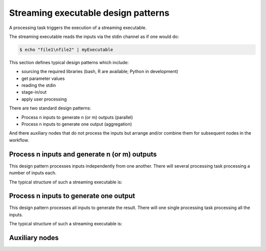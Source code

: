 Streaming executable design patterns
====================================

A processing task triggers the execution of a streaming executable.

The streaming executable reads the inputs via the stdin channel as if one would do:

.. code-block:: bash

 $ echo "file1\nfile2" | myExecutable
 
This section defines typical design patterns which include:

* sourcing the required libraries (bash, R are available; Python in development)
* get parameter values
* reading the stdin
* stage-in/out
* apply user processing

There are two standard design patterns:

* Process n inputs to generate n (or m) outputs (parallel)
* Process n inputs to generate one output (aggregation)

And there auxiliary nodes that do not process the inputs but arrange and/or combine them for subsequent nodes in the workflow.

Process n inputs and generate n (or m) outputs
**********************************************

This design pattern processes inputs independently from one another. There will several processing task processing a number of inputs each.

The typical structure of such a streaming executable is:

.. uml::

  !define DIAG_NAME Workflow example

  !include includes/skins.iuml

  skinparam backgroundColor #FFFFFF
  skinparam componentStyle uml2

  start

  :Source libraries;
  
  :Get parameter values;
  
  while (read stdin) is (line)
    :Stage-in data;
    :Apply user application;
    :Stage-out result;
  endwhile (empty)
  
  stop

Process n inputs to generate one output
***************************************

This design pattern processes all inputs to generate the result. There will one single processing task processing all the inputs.

The typical structure of such a streaming executable is:

.. uml::

  !define DIAG_NAME Workflow example

  !include includes/skins.iuml

  skinparam backgroundColor #FFFFFF
  skinparam componentStyle uml2

  start

  :Source libraries;
  
  :Get parameter values;
  
  while (read stdin) is (line)
    :Stage-in data;
  endwhile (empty)
  
  :Apply user application;
  :Stage-out result;
    
  stop
  
Auxiliary nodes
***************

